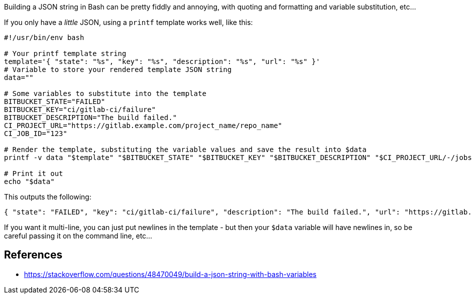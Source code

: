 :title: Templating JSON data into a Variable, in Bash
:slug: templating-json-data-into-variable-bash
:date: 2022-02-24 22:40:50-08:00
:tags: til,linux,bash
:category: tech
:meta_description: How to template out JSON in Bash

Building a JSON string in Bash can be pretty fiddly and annoying, with quoting and formatting and variable substitution, etc...

If you only have a _little_ JSON, using a `printf` template works well, like this:

[source,bash]
----
#!/usr/bin/env bash

# Your printf template string
template='{ "state": "%s", "key": "%s", "description": "%s", "url": "%s" }'
# Variable to store your rendered template JSON string
data=""

# Some variables to substitute into the template
BITBUCKET_STATE="FAILED"
BITBUCKET_KEY="ci/gitlab-ci/failure"
BITBUCKET_DESCRIPTION="The build failed."
CI_PROJECT_URL="https://gitlab.example.com/project_name/repo_name"
CI_JOB_ID="123"

# Render the template, substituting the variable values and save the result into $data
printf -v data "$template" "$BITBUCKET_STATE" "$BITBUCKET_KEY" "$BITBUCKET_DESCRIPTION" "$CI_PROJECT_URL/-/jobs/$CI_JOB_ID"

# Print it out
echo "$data"
----

This outputs the following:

[source,console]
----
{ "state": "FAILED", "key": "ci/gitlab-ci/failure", "description": "The build failed.", "url": "https://gitlab.example.com/project_name/repo_name/-/jobs/123" }
----

If you want it multi-line, you can just put newlines in the template - but then your `$data` variable will have newlines in, so be careful passing it on the command line, etc...

== References
- https://stackoverflow.com/questions/48470049/build-a-json-string-with-bash-variables
